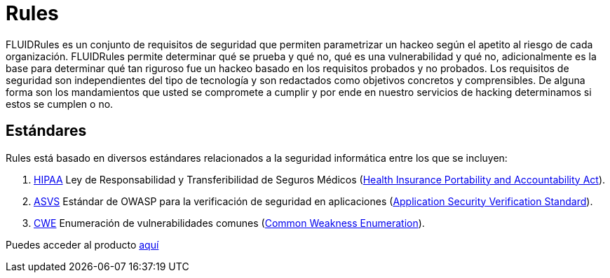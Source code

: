 :slug: productos/rules/
:category: productos
:description: El propósito de esta página es presentar los productos ofrecidos por FLUID. Rules es una recopilación de criterios de seguridad desarrollados por FLUID, basados en diferentes estándares internacionales para garantizar la seguridad de la información en diferentes áreas.
:keywords: FLUID, Productos, Rules, Criterios, Seguridad, Aplicaciones.
:translate: products/rules/

= Rules

FLUIDRules es un conjunto de requisitos de seguridad
que permiten parametrizar un hackeo
según el apetito al riesgo de cada organización.
FLUIDRules permite determinar qué se prueba y qué no,
qué es una vulnerabilidad y qué no,
adicionalmente es la base para determinar
qué tan riguroso fue un hackeo
basado en los requisitos probados y no probados.
Los requisitos de seguridad son independientes del tipo de tecnología
y son redactados como objetivos concretos y comprensibles.
De alguna forma son los mandamientos
que usted se compromete a cumplir
y por ende en nuestro servicios de hacking determinamos
si estos se cumplen o no.

== Estándares

Rules está basado en diversos estándares
relacionados a la seguridad informática
entre los que se incluyen:

. [button]#link:../../search.html?q=HIPAA[HIPAA]#
Ley de Responsabilidad y Transferibilidad de Seguros Médicos
(link:https://www.hhs.gov/hipaa/for-professionals/security/laws-regulations/index.html[Health Insurance Portability and Accountability Act]).

. [button]#link:../../search.html?q=ASVS[ASVS]#
Estándar de +OWASP+ para la verificación de seguridad en aplicaciones
(link:https://www.owasp.org/index.php/Category:OWASP_Application_Security_Verification_Standard_Project[Application Security Verification Standard]).

. [button]#link:../../search.html?q=CWE[CWE]#
Enumeración de vulnerabilidades comunes
(link:https://cwe.mitre.org/[Common Weakness Enumeration]).

Puedes acceder al producto [button]#link:../../rules/[aquí]#
